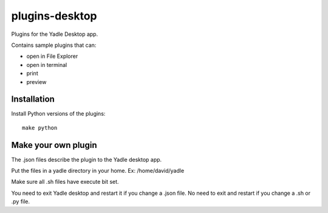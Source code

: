plugins-desktop
===============
Plugins for the Yadle Desktop app.

Contains sample plugins that can:

- open in File Explorer
- open in terminal
- print
- preview

Installation
------------
Install Python versions of the plugins:
::

   make python

Make your own plugin
--------------------
The .json files describe the plugin to the Yadle desktop app.

Put the files in a yadle directory in your home.  Ex:  /home/david/yadle

Make sure all .sh files have execute bit set.  

You need to exit Yadle desktop and restart it if you change a .json file.   
No need to exit and restart if you change a .sh or .py file.

